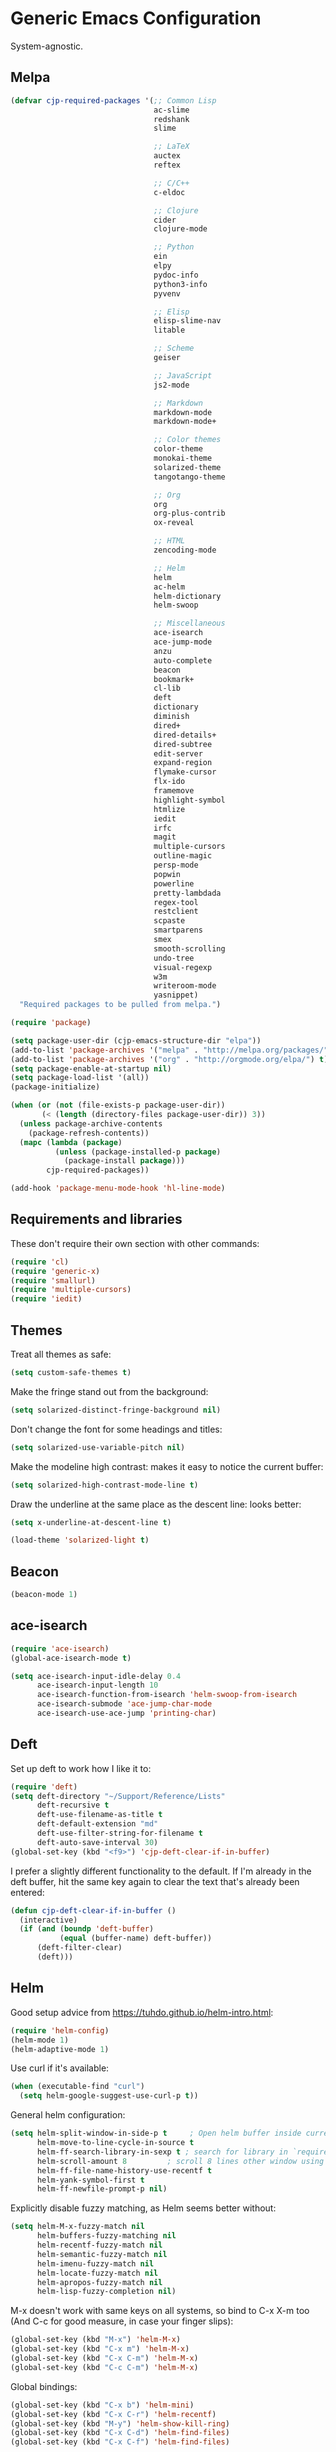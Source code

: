 * Generic Emacs Configuration

System-agnostic.

** Melpa

#+BEGIN_SRC emacs-lisp
  (defvar cjp-required-packages '(;; Common Lisp
                                  ac-slime
                                  redshank
                                  slime

                                  ;; LaTeX
                                  auctex
                                  reftex

                                  ;; C/C++
                                  c-eldoc

                                  ;; Clojure
                                  cider
                                  clojure-mode

                                  ;; Python
                                  ein
                                  elpy
                                  pydoc-info
                                  python3-info
                                  pyvenv

                                  ;; Elisp
                                  elisp-slime-nav
                                  litable

                                  ;; Scheme
                                  geiser

                                  ;; JavaScript
                                  js2-mode

                                  ;; Markdown
                                  markdown-mode
                                  markdown-mode+

                                  ;; Color themes
                                  color-theme
                                  monokai-theme
                                  solarized-theme
                                  tangotango-theme

                                  ;; Org
                                  org
                                  org-plus-contrib
                                  ox-reveal

                                  ;; HTML
                                  zencoding-mode

                                  ;; Helm
                                  helm
                                  ac-helm
                                  helm-dictionary
                                  helm-swoop

                                  ;; Miscellaneous
                                  ace-isearch
                                  ace-jump-mode
                                  anzu
                                  auto-complete
                                  beacon
                                  bookmark+
                                  cl-lib
                                  deft
                                  dictionary
                                  diminish
                                  dired+
                                  dired-details+
                                  dired-subtree
                                  edit-server
                                  expand-region
                                  flymake-cursor
                                  flx-ido
                                  framemove
                                  highlight-symbol
                                  htmlize
                                  iedit
                                  irfc
                                  magit
                                  multiple-cursors
                                  outline-magic
                                  persp-mode
                                  popwin
                                  powerline
                                  pretty-lambdada
                                  regex-tool
                                  restclient
                                  scpaste
                                  smartparens
                                  smex
                                  smooth-scrolling
                                  undo-tree
                                  visual-regexp
                                  w3m
                                  writeroom-mode
                                  yasnippet)
    "Required packages to be pulled from melpa.")
#+END_SRC

#+BEGIN_SRC emacs-lisp
  (require 'package)

  (setq package-user-dir (cjp-emacs-structure-dir "elpa"))
  (add-to-list 'package-archives '("melpa" . "http://melpa.org/packages/") t)
  (add-to-list 'package-archives '("org" . "http://orgmode.org/elpa/") t)
  (setq package-enable-at-startup nil)
  (setq package-load-list '(all))
  (package-initialize)

  (when (or (not (file-exists-p package-user-dir))
         (< (length (directory-files package-user-dir)) 3))
    (unless package-archive-contents
      (package-refresh-contents))
    (mapc (lambda (package)
            (unless (package-installed-p package)
              (package-install package)))
          cjp-required-packages))

  (add-hook 'package-menu-mode-hook 'hl-line-mode)
#+END_SRC

** Requirements and libraries

These don't require their own section with other commands:

#+BEGIN_SRC emacs-lisp
  (require 'cl)
  (require 'generic-x)
  (require 'smallurl)
  (require 'multiple-cursors)
  (require 'iedit)
#+END_SRC

** Themes

Treat all themes as safe:

#+BEGIN_SRC emacs-lisp
  (setq custom-safe-themes t)
#+END_SRC

Make the fringe stand out from the background:

#+BEGIN_SRC emacs-lisp
  (setq solarized-distinct-fringe-background nil)
#+END_SRC

Don't change the font for some headings and titles:

#+BEGIN_SRC emacs-lisp
  (setq solarized-use-variable-pitch nil)
#+END_SRC

Make the modeline high contrast: makes it easy to notice the current buffer:

#+BEGIN_SRC emacs-lisp
  (setq solarized-high-contrast-mode-line t)
#+END_SRC

Draw the underline at the same place as the descent line: looks better:

#+BEGIN_SRC emacs-lisp
  (setq x-underline-at-descent-line t)
#+END_SRC

#+BEGIN_SRC emacs-lisp
  (load-theme 'solarized-light t)
#+END_SRC

** Beacon

#+BEGIN_SRC emacs-lisp
  (beacon-mode 1)
#+END_SRC

** ace-isearch

#+BEGIN_SRC emacs-lisp
  (require 'ace-isearch)
  (global-ace-isearch-mode t)

  (setq ace-isearch-input-idle-delay 0.4
        ace-isearch-input-length 10
        ace-isearch-function-from-isearch 'helm-swoop-from-isearch
        ace-isearch-submode 'ace-jump-char-mode
        ace-isearch-use-ace-jump 'printing-char)
#+END_SRC

** Deft

Set up deft to work how I like it to:

#+BEGIN_SRC emacs-lisp
  (require 'deft)
  (setq deft-directory "~/Support/Reference/Lists"
        deft-recursive t
        deft-use-filename-as-title t
        deft-default-extension "md"
        deft-use-filter-string-for-filename t
        deft-auto-save-interval 30)
  (global-set-key (kbd "<f9>") 'cjp-deft-clear-if-in-buffer)
#+END_SRC

I prefer a slightly different functionality to the default. If I'm already in the deft
buffer, hit the same key again to clear the text that's already been entered:

#+BEGIN_SRC emacs-lisp
  (defun cjp-deft-clear-if-in-buffer ()
    (interactive)
    (if (and (boundp 'deft-buffer)
             (equal (buffer-name) deft-buffer))
        (deft-filter-clear)
        (deft)))
#+END_SRC

** Helm

Good setup advice from https://tuhdo.github.io/helm-intro.html:

#+BEGIN_SRC emacs-lisp
  (require 'helm-config)
  (helm-mode 1)
  (helm-adaptive-mode 1)
#+END_SRC

Use curl if it's available:

#+BEGIN_SRC emacs-lisp
  (when (executable-find "curl")
    (setq helm-google-suggest-use-curl-p t))
#+END_SRC

General helm configuration:

#+BEGIN_SRC emacs-lisp
  (setq helm-split-window-in-side-p t     ; Open helm buffer inside current window
        helm-move-to-line-cycle-in-source t
        helm-ff-search-library-in-sexp t ; search for library in `require' and `declare-function' sexp
        helm-scroll-amount 8         ; scroll 8 lines other window using M-<next>/M-<prior>
        helm-ff-file-name-history-use-recentf t
        helm-yank-symbol-first t
        helm-ff-newfile-prompt-p nil)
#+END_SRC

Explicitly disable fuzzy matching, as Helm seems better without:

#+BEGIN_SRC emacs-lisp
  (setq helm-M-x-fuzzy-match nil
        helm-buffers-fuzzy-matching nil
        helm-recentf-fuzzy-match nil
        helm-semantic-fuzzy-match nil
        helm-imenu-fuzzy-match nil
        helm-locate-fuzzy-match nil
        helm-apropos-fuzzy-match nil
        helm-lisp-fuzzy-completion nil)
#+END_SRC

M-x doesn't work with same keys on all systems, so bind to C-x X-m too (And C-c for good
measure, in case your finger slips):

#+BEGIN_SRC emacs-lisp
  (global-set-key (kbd "M-x") 'helm-M-x)
  (global-set-key (kbd "C-x m") 'helm-M-x)
  (global-set-key (kbd "C-x C-m") 'helm-M-x)
  (global-set-key (kbd "C-c C-m") 'helm-M-x)
#+END_SRC

Global bindings:

#+BEGIN_SRC emacs-lisp
  (global-set-key (kbd "C-x b") 'helm-mini)
  (global-set-key (kbd "C-x C-r") 'helm-recentf)
  (global-set-key (kbd "M-y") 'helm-show-kill-ring)
  (global-set-key (kbd "C-x C-d") 'helm-find-files)
  (global-set-key (kbd "C-x C-f") 'helm-find-files)

  (global-set-key (kbd "C-'") 'helm-semantic-or-imenu)

  (global-set-key (kbd "C-.") 'helm-all-mark-rings)
  (global-set-key (kbd "C-,") 'helm-filtered-bookmarks)

  (global-set-key (kbd "C-h a") 'helm-apropos)
  (global-set-key (kbd "C-S-s") 'helm-swoop)
#+END_SRC

Bindings while in helm-mode:

#+BEGIN_SRC emacs-lisp
  (define-key helm-map (kbd "<tab>") 'helm-execute-persistent-action)
  (define-key helm-map (kbd "C-i") 'helm-execute-persistent-action)
  (define-key helm-map (kbd "C-<tab>") 'helm-select-action)
  (define-key helm-map (kbd "C-w") 'backward-kill-word)

  (define-key helm-map (kbd "M-n") 'helm-next-source)
  (define-key helm-map (kbd "M-p") 'helm-previous-source)
#+END_SRC

If the thing at point is a directory, go into the directory (as though hitting
<tab>). Else, open it. If the directory is `.' or `..', open in dired as usual:

#+BEGIN_SRC emacs-lisp
  (define-key helm-find-files-map (kbd "<return>")
    '(lambda () (interactive) (let ((sel (helm-get-selection)))
                                (if (and (file-directory-p sel)
                                         (not (helm-ff-dot-file-p sel)))
                                    (helm-execute-persistent-action)
                                  (helm-maybe-exit-minibuffer)))))
#+END_SRC

#+BEGIN_SRC emacs-lisp
  (define-key helm-find-files-map (kbd "C-x C-f") (lambda () (interactive)
                                                    (let ((current-prefix-arg '(4)))
                                                      (helm-ff-run-browse-project))))
  (define-key helm-find-files-map (kbd "C-x C-d") 'helm-ff-run-locate)
#+END_SRC

If the first two items in helm-find-files results are '.' and '..', and point would
usually be on the first one, move point down by two:

#+BEGIN_SRC emacs-lisp
  (add-hook 'helm-after-update-hook
            (lambda () (when (and (helm-file-completion-source-p)
                                  (not (helm-empty-source-p))
                                  (string-match "/\\.$" (helm-get-selection)))
                         (helm-next-line 2))))
#+END_SRC

Use thing at point when invoking helm-man-woman:

#+BEGIN_SRC emacs-lisp
  (add-to-list 'helm-sources-using-default-as-input 'helm-source-man-pages)
#+END_SRC

*** helm-swoop

#+BEGIN_SRC emacs-lisp
  (require 'helm-swoop)
#+END_SRC

=helm-swoop-multiline-from-helm-swoop= is a result of a [[https://www.reddit.com/r/emacs/comments/334a7a/binding_to_trigger_helmswoop_multiline/cqj6xqd][question I asked on reddit]]:

#+BEGIN_SRC emacs-lisp
  (defun helm-swoop-multiline-from-helm-swoop ()
    "Run `helm-swoop' over multiple lines, using the current
  helm-swoop pattern."
    (interactive)
    ;; run after exit the current minibuffer operation
    (run-with-timer
     0 nil (lambda () (helm-swoop :$query helm-swoop-pattern :$multiline 4)))
    (exit-minibuffer))
#+END_SRC

#+BEGIN_SRC emacs-lisp
  (define-key isearch-mode-map (kbd "M-s") 'helm-swoop-from-isearch)
  (define-key helm-swoop-map (kbd "M-s") 'helm-multi-swoop-all-from-helm-swoop)
  (define-key helm-multi-swoop-map (kbd "M-s") 'helm-swoop-multiline-from-helm-swoop)
#+END_SRC

Move up and down like isearch:

#+BEGIN_SRC emacs-lisp
  (define-key helm-swoop-map (kbd "C-r") 'helm-previous-line)
  (define-key helm-swoop-map (kbd "C-s") 'helm-next-line)
  (define-key helm-multi-swoop-map (kbd "C-r") 'helm-previous-line)
  (define-key helm-multi-swoop-map (kbd "C-s") 'helm-next-line)
#+END_SRC

#+BEGIN_SRC emacs-lisp
  (setq helm-swoop-use-line-number-face t)
#+END_SRC

** Semantic mode

#+BEGIN_SRC emacs-lisp
  (semantic-mode 1)
#+END_SRC

** Hl-line

#+BEGIN_SRC emacs-lisp
  (global-hl-line-mode)
#+END_SRC

** Restclient

Don't change window focus to the output window when submitting a command:

#+BEGIN_SRC emacs-lisp
  (eval-after-load "restclient-autoloads"
    '(add-hook 'restclient-mode-hook
               (lambda () (local-set-key (kbd "C-c C-c")
                                         '(lambda () (interactive)
                                            (restclient-http-send-current nil t))))))
#+END_SRC

** Writeroom

Defaults to 80. Allow a bit more if using in conjunction with org mode, where the
document might have indented lines:

#+BEGIN_SRC emacs-lisp
  (setq writeroom-width 100)
#+END_SRC

** Popwin

#+BEGIN_SRC emacs-lisp
  (require 'popwin)
  (popwin-mode 1)
#+END_SRC

Fix helm mode buffers at the bottom of the frame:

#+BEGIN_SRC emacs-lisp
  (push '("^\*helm.+\*$" :regexp t :position bottom) popwin:special-display-config)
#+END_SRC

** Persp-mode

#+BEGIN_SRC emacs-lisp
  ;; (with-eval-after-load "persp-mode-autoloads"
  ;;   ;; switch off animation of restoring window configuration
  ;;   (setq wg-morph-on nil)
  ;;   (add-hook 'after-init-hook #'(lambda () (persp-mode 1))))
#+END_SRC

** Diminish

#+BEGIN_SRC emacs-lisp
  (require 'diminish)
#+END_SRC

Alphanumeric unicode characters with circles around them are listed on
https://en.wikipedia.org/wiki/Enclosed_Alphanumerics
Ⓐ Ⓑ Ⓒ Ⓓ Ⓔ Ⓕ Ⓖ Ⓗ Ⓘ Ⓙ Ⓚ Ⓛ Ⓜ Ⓝ Ⓞ Ⓟ Ⓠ Ⓡ Ⓢ Ⓣ Ⓤ Ⓥ Ⓦ Ⓧ Ⓨ Ⓩ.

#+BEGIN_SRC emacs-lisp
  (eval-after-load "auto-complete" '(diminish 'auto-complete-mode " Ⓐ"))
  (eval-after-load "abbrev" '(diminish 'abbrev-mode " Ⓐ"))
  (eval-after-load "ace-isearch" '(diminish 'ace-isearch-mode " Ⓐ"))
  (eval-after-load "anzu" '(diminish 'anzu-mode " Ⓐ"))
  (eval-after-load "elpy" '(diminish 'elpy-mode " Ⓔ"))
  (eval-after-load "simple" '(diminish 'auto-fill-function " Ⓕ"))
  (eval-after-load "helm" '(diminish 'helm-mode " Ⓗ"))
  (eval-after-load "highlight-indentation" '(diminish 'highlight-indentation-mode " Ⓗ"))
  (eval-after-load "smartparens" '(diminish 'smartparens-mode " Ⓢ"))
  (eval-after-load "org-indent" '(diminish 'org-indent-mode " Ⓞ"))
  (eval-after-load "undo-tree" '(diminish 'undo-tree-mode " Ⓤ"))
  (eval-after-load "beacon" '(diminish 'beacon-mode))
#+END_SRC

** Ein

#+BEGIN_SRC emacs-lisp
  (require 'ein)
  (setq ein:use-auto-complete t)
#+END_SRC

Or, to enable "superpack" (a little bit hacky improvements):

#+BEGIN_SRC emacs-lisp
  ;; (setq ein:use-auto-complete-superpack t)
#+END_SRC

** RFC

#+BEGIN_SRC emacs-lisp
  (require 'irfc)
  (setq irfc-assoc-mode t)
#+END_SRC

** Zencoding

#+BEGIN_SRC emacs-lisp
  (require 'zencoding-mode)
  (add-hook 'sgml-mode-hook 'zencoding-mode)
#+END_SRC

** Redshank

#+BEGIN_SRC emacs-lisp
  (require 'redshank-loader)
  (eval-after-load "redshank-loader"
    `(redshank-setup '(lisp-mode-hook
                       slime-repl-mode-hook) t))
#+END_SRC

** Powerline

#+BEGIN_SRC emacs-lisp
  (require 'powerline)
#+END_SRC

Apply a powerline color offset to correct for the wrong colors of the powerline separators:

#+BEGIN_SRC emacs-lisp
  (load-library "powerline-srgb-offset")
  (powerline-srgb-offset-activate "solarized-light")
#+END_SRC

Same as powerline-default-theme, but move some of the items about a bit:

#+BEGIN_SRC emacs-lisp
  (setq-default mode-line-format
                '("%e"
                  (:eval
                   (let* ((active (powerline-selected-window-active))
                          (mode-line (if active 'mode-line 'mode-line-inactive))
                          (face1 (if active 'powerline-active1 'powerline-inactive1))
                          (face2 (if active 'powerline-active2 'powerline-inactive2))
                          (separator-left (intern (format "powerline-%s-%s"
                                                          (powerline-current-separator)
                                                          (car powerline-default-separator-dir))))
                          (separator-right (intern (format "powerline-%s-%s"
                                                           (powerline-current-separator)
                                                           (cdr powerline-default-separator-dir))))
                          (height (when macosxp 20))
                          (lhs (list (powerline-raw "%*" nil 'l)
                                     (powerline-buffer-id nil 'l)
                                     (powerline-vc nil 'l)
                                     (when (and (boundp 'which-func-mode) which-func-mode)
                                       (powerline-raw which-func-format nil 'l))
                                     (powerline-raw " ")
                                     (funcall separator-left mode-line face1 height)
                                     (when (boundp 'erc-modified-channels-object)
                                       (powerline-raw erc-modified-channels-object face1 'l))
                                     (powerline-major-mode face1 'l)
                                     (powerline-process face1)
                                     (powerline-minor-modes face1 'l)
                                     (powerline-narrow face1 'l)
                                     (powerline-raw " " face1)
                                     (funcall separator-left face1 face2 height)
                                     (when (bound-and-true-p nyan-mode)
                                       (powerline-raw (list (nyan-create)) face2 'l))))
                          (rhs (list (powerline-raw global-mode-string face2 'r)
                                     (funcall separator-right face2 face1 height)
                                     (powerline-raw " " face1)
                                     (unless window-system
                                       (powerline-raw (char-to-string #xe0a1) face1 'l))
                                     (when powerline-display-buffer-size
                                       (powerline-buffer-size face1 'r))
                                     (when powerline-display-mule-info
                                       (powerline-raw mode-line-mule-info face1 'r))
                                     (powerline-raw "%4l" face1 'r)
                                     (funcall separator-right face1 mode-line height)
                                     (powerline-raw " ")
                                     (powerline-raw "%6p" nil 'r)
                                     (when powerline-display-hud
                                       (powerline-hud face2 face1)))))
                     (concat (powerline-render lhs)
                             (powerline-fill face2 (powerline-width rhs))
                             (powerline-render rhs))))))
#+END_SRC

#+BEGIN_SRC emacs-lisp
  (setq powerline-default-separator 'wave)
#+END_SRC

** Anzu

#+BEGIN_SRC emacs-lisp
  (global-anzu-mode t)
#+END_SRC

** CPerl mode

cperl-mode is preferred to perl-mode:

#+BEGIN_SRC emacs-lisp
  (defalias 'perl-mode 'cperl-mode)
#+END_SRC

** javadoc

#+BEGIN_SRC emacs-lisp
  ;; (require 'javadoc-help)

  ;; (add-hook 'java-mode-hook (lambda ()
  ;;                            (local-set-key (kbd "C-h C-h") 'javadoc-lookup)
  ;;                            (local-set-key (kbd "C-S-h C-S-h") 'javadoc-help)))
#+END_SRC

** Magit

#+BEGIN_SRC emacs-lisp
  (setq magit-omit-untracked-dir-contents t)
  (setq magit-last-seen-setup-instructions "1.4.0")
#+END_SRC

** Ace-jump

#+BEGIN_SRC emacs-lisp
  (require 'ace-jump-mode)
  (setq ace-jump-mode-case-sensitive-search nil)
#+END_SRC

** Auto-complete

#+BEGIN_SRC emacs-lisp
  (require 'auto-complete-config)

  (setq ac-comphist-file (cjp-emacs-structure-dir ".ac-comphist.dat")
        ac-fuzzy-enable t)

  (add-to-list 'ac-dictionary-directories
               (cjp-emacs-structure-dir "auto-complete/dict" "lisp"))
  (ac-config-default)
#+END_SRC

** IELM

Start ielm with AC, ElDoc, and smartparens. Make it inherit local variables from the
buffer it was invoked from:

#+BEGIN_SRC emacs-lisp
  (defvar ielm-invoked-from-buffer nil)
#+END_SRC

#+BEGIN_SRC emacs-lisp
  (add-hook 'ielm-mode-hook
            (lambda ()
              (setq ac-sources '(ac-source-functions
                                 ac-source-variables
                                 ac-source-features
                                 ac-source-symbols
                                 ac-source-words-in-same-mode-buffers))
              (add-to-list 'ac-modes 'inferior-emacs-lisp-mode)
              (auto-complete-mode 1)
              (eldoc-mode 1)
              (smartparens-mode 1)
              (ielm-change-working-buffer ielm-invoked-from-buffer)))
#+END_SRC

#+BEGIN_SRC emacs-lisp
  (defadvice ielm (before change-working-buffer activate)
    (setq ielm-invoked-from-buffer (current-buffer)))
#+END_SRC

** w3m

#+BEGIN_SRC emacs-lisp
  ;; (setq browse-url-browser-function 'w3m-browse-url
  ;;       w3m-default-save-directory "~/Documents/inbox"
  ;;       w3m-use-tab nil
  ;;       w3m-use-tab-menubar nil
  ;;       w3m-key-binding "info")
#+END_SRC

** Bookmarks

#+BEGIN_SRC emacs-lisp
  (require 'bookmark+)
#+END_SRC

Choose a location of bookmarks file. Save bookmarks file every time I put a new bookmark
in the file (not just when Emacs quits):

#+BEGIN_SRC emacs-lisp
  (setq bookmark-default-file (cjp-emacs-structure-dir "bookmarks")
        bookmark-save-flag 1
        bmkp-bmenu-state-file (cjp-emacs-structure-dir ".emacs-bmk-bmenu-state.el")
        bmkp-bmenu-commands-file
        (cjp-emacs-structure-dir ".emacs-bmk-bmenu-commands.el"))
#+END_SRC

** DocView

When viewing pdf (for example), have it auto-revert. Useful if viewing a LaTeX document
with AUCTeX:

#+BEGIN_SRC emacs-lisp
  (add-hook 'doc-view-mode-hook 'auto-revert-mode)
#+END_SRC

Higher quality PDFs please:

#+BEGIN_SRC emacs-lisp
  (setq doc-view-resolution 300)
#+END_SRC

** Editing from Google Chrome


Chrome extension `Edit with Emacs` supplies edit-server.el, which has to be loaded for
Emacs to get the content from Chrome.

Further details: http://www.emacswiki.org/emacs/Edit_with_Emacs.

#+BEGIN_SRC emacs-lisp
  (when (display-graphic-p)
    (require 'edit-server)
    (setq edit-server-new-frame nil)
    (edit-server-start)

    ;; Use markdown mode, but still use C-c C-c to send back to Chrome
    (add-hook 'edit-server-start-hook
              (lambda ()
                (markdown-mode)
                (local-set-key (kbd "C-c C-c") 'edit-server-done))))
#+END_SRC

** Pretty Lambda


Turn 'lambda' into the Greek letter:

#+BEGIN_SRC emacs-lisp
  (require 'pretty-lambdada)
  ;; (setq cjp-lispy-modes '(lisp-mode-hook paredit-mode-hook))
  ;; (mapc (lambda (x) (add-hook x 'pretty-lambda)) cjp-lispy-modes)
  (add-hook 'lisp-interaction-mode-hook 'pretty-lambda)
  (add-hook 'emacs-lisp-mode-hook 'pretty-lambda)
  (add-hook 'lisp-mode-hook 'pretty-lambda)
  (add-hook 'slime-mode-hook 'pretty-lambda)
  (add-hook 'slime-mode-hook 'pretty-lambda)
  (add-hook 'slime-repl-mode-hook 'pretty-lambda)
  (add-hook 'scheme-mode-hook 'pretty-lambda)
  (add-hook 'inferior-scheme-mode-hook 'pretty-lambda)
#+END_SRC

** Flymake

Show error messages in minibuffer, not as a GUI menu:

#+BEGIN_SRC emacs-lisp
  (load-library "flymake-cursor")
#+END_SRC

Use pyflakes with flymake:

#+BEGIN_SRC emacs-lisp
  (when (load "flymake" t)
    (defun flymake-pyflakes-init ()
      (let* ((temp-file (flymake-init-create-temp-buffer-copy
                         'flymake-create-temp-inplace))
             (local-file (file-relative-name
                          temp-file
                          (file-name-directory buffer-file-name))))
        (list "pyflakes" (list local-file))))

    (add-to-list 'flymake-allowed-file-name-masks
                 '("\\.py\\'" flymake-pyflakes-init)))
#+END_SRC

** Dictionary

#+BEGIN_SRC emacs-lisp
  (autoload 'dictionary-search "dictionary"
    "Ask for a word and search it in all dictionaries" t)
  (autoload 'dictionary-match-words "dictionary"
    "Ask for a word and search all matching words in the dictionaries" t)
  (autoload 'dictionary-lookup-definition "dictionary"
    "Unconditionally lookup the word at point." t)
  (autoload 'dictionary "dictionary"
    "Create a new dictionary buffer" t)

  (setq dictionary-default-strategy "re")
  (setq dictionary-use-single-buffer t)
#+END_SRC

** Dired

#+BEGIN_SRC emacs-lisp
  (require 'dired)
  (require 'dired+)
  (require 'dired-details+)
#+END_SRC

Hide and show details (`ls -l` stuff) with '(' and ')':

#+BEGIN_SRC emacs-lisp
  (setq dired-details-hidden-string ""
        dired-details-initially-hide nil
        ;; dired-omit-mode, ignore dotfiles
        dired-omit-files (concat dired-omit-files "\\|^\\..+$"))
#+END_SRC

This is buffer-local variable:

#+BEGIN_SRC emacs-lisp
  (setq-default dired-omit-mode nil)
#+END_SRC

Make return key open files in another window, except if item at point is a directory, and
then open in the current window:

#+BEGIN_SRC emacs-lisp
  (define-key dired-mode-map (kbd "RET") (lambda ()
                                           (interactive)
                                           (if (cjp-dired-directoryp)
                                               (dired-find-file)
                                             (dired-find-file-other-window))))
#+END_SRC

#+BEGIN_SRC emacs-lisp
  (defadvice dired-details-toggle (after fit-dired-frame activate)
    "Resize dired buffer (horizontally) after toggling details."
    (fix-horizontal-size-to-buffer))
#+END_SRC

Don't show '..' since '^' does this; show human file sizes:

#+BEGIN_SRC emacs-lisp
  (setq dired-listing-switches "-Alh")
#+END_SRC

The default fonts don't look nice with Tango theme, at least to my eyes:

#+BEGIN_SRC emacs-lisp
  (setq diredp-compressed-file-suffix '((background dark)
                                        (:foreground "Red"))
        diredp-rare-priv '((background dark)
                           (:background "#FFFF00008080" :foreground "White")))
#+END_SRC

#+BEGIN_SRC emacs-lisp
  (define-key dired-mode-map (kbd "i") 'dired-subtree-insert)
#+END_SRC

** CUA

Turn on for rectangle mode only:

#+BEGIN_SRC emacs-lisp
  (setq cua-enable-cua-keys nil)
  (setq cua-rectangle-mark-key (kbd "<C-M-return>"))
  (cua-mode 1)
#+END_SRC

** Smex
:PROPERTIES:
:tangle:   no
:END:

#+BEGIN_SRC emacs-lisp
  (require 'smex)
#+END_SRC

Start smex, saving into Emacs structure:

#+BEGIN_SRC emacs-lisp
  (setq smex-save-file (cjp-emacs-structure-dir ".smex-items"))
#+END_SRC

Smex updates its list of possible commands when run; don't let it:

#+BEGIN_SRC emacs-lisp
  (setq smex-auto-update t)
#+END_SRC

Update smex when Emacs has been idle for (default 60) seconds:

#+BEGIN_SRC emacs-lisp
  (smex-auto-update)
  (smex-initialize)
#+END_SRC

** Uniquify

#+BEGIN_SRC emacs-lisp
  (require 'uniquify)
#+END_SRC

Instead of <2> etc. after buffer name when opening multiple files with the same name,
Change it to "name" : "directory name":

#+BEGIN_SRC emacs-lisp
  (setq uniquify-buffer-name-style 'forward
        uniquify-separator ":")
#+END_SRC

** Undo-tree

#+BEGIN_SRC emacs-lisp
  (require 'undo-tree)
  (global-undo-tree-mode 1)
#+END_SRC

** Winner / Windmove / FrameMove

Turn on winner mode to move back and forwards between window configurations with C-c left
and C-c right respectively:

#+BEGIN_SRC emacs-lisp
  (winner-mode 1)
  (require 'framemove)
  (setq framemove-hook-into-windmove t)
#+END_SRC

** Slime

#+BEGIN_SRC emacs-lisp
  ;; (require 'slime)
#+END_SRC

Use sbcl

#+BEGIN_SRC emacs-lisp
  (setq inferior-lisp-program "/usr/local/bin/sbcl")
#+END_SRC

#+BEGIN_SRC emacs-lisp
  ;;(slime-setup '(slime-fancy))
#+END_SRC

auto-complete for slime:

#+BEGIN_SRC emacs-lisp
  (add-hook 'slime-mode-hook 'set-up-slime-ac)
  (add-hook 'slime-repl-mode-hook 'set-up-slime-ac)
  (eval-after-load "auto-complete"
    '(add-to-list 'ac-modes 'slime-repl-mode))
#+END_SRC

** Recent files

From http://www.masteringemacs.org/articles/2011/01/27/
find-files-faster-recent-files-package

#+BEGIN_SRC emacs-lisp
  (require 'recentf)
#+END_SRC

Tramp mode messes this up, causing Emacs to IO block for a short time. (From
http://www.emacswiki.org/emacs/RecentFiles):

#+BEGIN_SRC emacs-lisp
  (setq recentf-auto-cleanup 'never)
#+END_SRC

50 files ought to be enough:

#+BEGIN_SRC emacs-lisp
  (setq ;; default is ~/.recentf
   recentf-save-file (cjp-emacs-structure-dir ".recentf")
   recentf-max-saved-items 1024
   recentf-exclude '("\.recentf" "\.ido\.last" "\.aux" "~$"))
#+END_SRC

Enable recent files mode:

#+BEGIN_SRC emacs-lisp
  (recentf-mode t)
#+END_SRC

** Yasnippet

#+BEGIN_SRC emacs-lisp
  (yas-global-mode 1)
#+END_SRC

Store my personal snippets in ~/emacs/snippets, still load the stock ones:

#+BEGIN_SRC emacs-lisp
  (add-to-list 'yas/root-directory (cjp-emacs-structure-dir "contributed" "snippets"))
  (add-to-list 'yas/root-directory (cjp-emacs-structure-dir "personal" "snippets"))
#+END_SRC

Load snippets from all directories:

#+BEGIN_SRC emacs-lisp
  ;(mapc 'yas/load-directory yas/root-directory)
#+END_SRC

If there are multiple snippets to choose from, use ido by default in minibuffer:

#+BEGIN_SRC emacs-lisp
  (setq yas-prompt-functions '(yas/ido-prompt
                               yas/dropdown-prompt
                               yas/x-prompt
                               yas/completing-prompt
                               yas/no-prompt))
#+END_SRC

Yasnippet doesn't play well with ansi-term:

#+BEGIN_SRC emacs-lisp
  (add-hook 'term-mode-hook (lambda() (yas-minor-mode -1)))
#+END_SRC

** ElDoc

#+BEGIN_SRC emacs-lisp
  (require 'c-eldoc)
#+END_SRC

#+BEGIN_SRC emacs-lisp
  (mapc (lambda (x) (add-hook x 'turn-on-eldoc-mode))
        '(python-mode-hook
          inferior-python-mode
          emacs-lisp-mode-hook
          scheme-mode-hook
          inferior-scheme-mode-hook
          geiser-repl-mode-hook
          lisp-mode-hook
          slime-mode-hook
          slime-repl-mode-hook
          lisp-interaction-mode-hook
          c-mode-hook))
#+END_SRC

#+BEGIN_SRC emacs-lisp
  (setq c-eldoc-includes "-I./ -I../ -I/usr/include/ -I/usr/local/include/ ")
#+END_SRC

** Eshell

#+BEGIN_SRC emacs-lisp
  (setq eshell-directory-name (cjp-emacs-structure-dir ".eshell")
        eshell-scroll-to-bottom-on-input t)
#+END_SRC

** Markdown

Using kramdown from ruby gem:

#+BEGIN_SRC emacs-lisp
  (autoload 'markdown-mode "markdown-mode"
    "Major mode for editing Markdown files" t)
#+END_SRC

#+BEGIN_SRC emacs-lisp
  (setq markdown-command "kramdown"
        ;; Use underscores for italics
        markdown-italic-underscore t
        markdown-indent-on-enter nil
        ;; Enable syntax highlighting (LaTeX)
        markdown-enable-math t)
#+END_SRC

Webgen uses markdown syntax in .page files:

#+BEGIN_SRC emacs-lisp
  (add-to-list 'auto-mode-alist '("\\.page\\'" . markdown-mode))
  (add-to-list 'auto-mode-alist '("\\.text\\'" . markdown-mode))
  (add-to-list 'auto-mode-alist '("\\.mark\\'" . markdown-mode))
#+END_SRC

** Outline minor mode

#+BEGIN_SRC emacs-lisp
  (require 'outline-magic)
#+END_SRC

#+BEGIN_SRC emacs-lisp
  (add-hook 'outline-minor-mode-hook
            (lambda ()
              (define-key outline-minor-mode-map (kbd "<tab>") 'outline-cycle)))
#+END_SRC

** Python and related modes

Using python.el, not python-mode.el. The latter doesn't seem to be able to send the
contents of a buffer to the interpreter easily, as python.el can (with C-c C-c).

Use python-mode with files with these extensions:

#+BEGIN_SRC emacs-lisp
  (add-to-list 'auto-mode-alist '("\\.py\\'" . python-mode))
  (add-to-list 'auto-mode-alist '("\\.pyx\\'" . python-mode))
#+END_SRC

Turn on auto-complete in python shells:

#+BEGIN_SRC emacs-lisp
  (add-hook 'inferior-python-mode-hook (lambda () (auto-complete-mode 1)))
#+END_SRC

Use python major mode if 'python' is in hashbang:

#+BEGIN_SRC emacs-lisp
  (add-to-list 'interpreter-mode-alist '("python" . python-mode))
#+END_SRC

Check files for pep8 mistakes:

#+BEGIN_SRC emacs-lisp
  (autoload 'python-pep8 "python-pep8")
  (autoload 'pep8 "python-pep8")
#+END_SRC

displays "\" at the end of lines that wrap:

#+BEGIN_SRC emacs-lisp
  (setq longlines-show-hard-newlines t)
#+END_SRC

*** elpy

#+BEGIN_SRC emacs-lisp
  (elpy-enable)
  (when (executable-find "ipython")
    (elpy-use-ipython))
#+END_SRC

** Info

#+BEGIN_SRC emacs-lisp
  (setq Info-default-directory-list
        (append (cjp-get-dir-structure-in "info")
                (cjp-get-dir-structure-in "elpa")
                Info-default-directory-list))
#+END_SRC

#+BEGIN_SRC emacs-lisp
  (setq Info-directory-list Info-default-directory-list)
#+END_SRC

#+BEGIN_SRC emacs-lisp
  ;; (info-lookup-add-help
  ;;  :mode 'lisp-mode
  ;;  :regexp "[^][()'\" \t\n]+"
  ;;  :ignore-case t
  ;;  :doc-spec '(("(ansicl)Symbol Index" nil nil nil)))

  ;; (info-lookup-maybe-add-help
  ;;  :mode 'emacs-lisp-mode
  ;;  :regexp "[^][()`',\" \t\n]+"
  ;;  :doc-spec '(("(elisp)Index"          nil "^ -+ .*: " "\\( \\|$\\)")
  ;;              ;; Commands with key sequences appear in nodes as `foo' and
  ;;              ;; those without as `M-x foo'.
  ;;              ("(emacs)Command Index"  nil "`\\(M-x[ \t\n]+\\)?" "'")
  ;;              ;; Variables normally appear in nodes as just `foo'.
  ;;              ("(emacs)Variable Index" nil "`" "'")
  ;;              ;; Almost all functions, variables, etc appear in nodes as
  ;;              ;; " -- Function: foo" etc.  A small number of aliases and
  ;;              ;; symbols appear only as `foo', and will miss out on exact
  ;;              ;; positions.  Allowing `foo' would hit too many false matches
  ;;              ;; for things that should go to Function: etc, and those latter
  ;;              ;; are much more important.  Perhaps this could change if some
  ;;              ;; sort of fallback match scheme existed.
  ;;              ))
#+END_SRC

** Scheme

#+BEGIN_SRC emacs-lisp
  (require 'quack)
#+END_SRC

#+BEGIN_SRC emacs-lisp
  (setq cjp-scheme-program "mit-scheme")
#+END_SRC

#+BEGIN_SRC emacs-lisp
  (setq scheme-program-name cjp-scheme-program)
#+END_SRC

Geiser is a minor mode built on scheme-mode, supporting racket (PLT-Scheme) and
guile. (See info doc.).

#+BEGIN_SRC emacs-lisp
  ;; (setq load-path (append (list (cjp-emacs-structure-dir "geiser/build/elisp"
  ;;                                                       "lisp"))
  ;;                        load-path))
  ;; (require 'geiser-install)
  ;; (setq geiser-active-implementations '(racket)
  ;;       geiser-repl-history-filename (cjp-emacs-structure-dir ".geiser-history")
  ;;       geiser-repl-autodoc-p nil
  ;;       geiser-mode-autodoc-p nil)
#+END_SRC

Shamelessly stolen from info-look.el, scheme-mode:

#+BEGIN_SRC emacs-lisp
  ;; (info-lookup-maybe-add-help
  ;;  :mode 'geiser-repl-mode
  ;;  :regexp "[^()`',\" \t\n]+"
  ;;  :ignore-case t
  ;;  ;; Aubrey Jaffer's rendition from <URL:ftp://ftp-swiss.ai.mit.edu/pub/scm>
  ;;  :doc-spec '(("(r5rs)Index" nil
  ;;               "^[ \t]+-+ [^:]+:[ \t]*" "\\b")))
#+END_SRC

*** Quack

#+BEGIN_SRC emacs-lisp
  (setq quack-default-program cjp-scheme-program
        quack-run-scheme-always-prompts-p nil)
#+END_SRC

http://synthcode.com/wiki/scheme-complete:

#+BEGIN_SRC emacs-lisp
  (autoload 'scheme-smart-complete "scheme-complete" nil t)
#+END_SRC

#+BEGIN_SRC emacs-lisp
  (autoload 'scheme-get-current-symbol-info "scheme-complete" nil t)
  (add-hook 'scheme-mode-hook
            (lambda ()
              (make-local-variable 'eldoc-documentation-function)
              (setq eldoc-documentation-function 'scheme-get-current-symbol-info)))
#+END_SRC

** Smartparens

#+BEGIN_SRC emacs-lisp
  (require 'smartparens-config)
  (smartparens-global-strict-mode)
  (show-smartparens-global-mode)
#+END_SRC

** Paredit (deprecated)

Taken from http://www.emacswiki.org/emacs/ParEdit:

#+BEGIN_SRC
  (autoload 'paredit-mode "paredit"
    "Minor mode for pseudo-structurally editing Lisp code." t)
#+END_SRC

#+BEGIN_SRC
  (add-hook 'emacs-lisp-mode-hook       (lambda () (paredit-mode +1)))
  (add-hook 'lisp-mode-hook             (lambda () (paredit-mode +1)))
  (add-hook 'lisp-interaction-mode-hook (lambda () (paredit-mode +1)))
  (add-hook 'scheme-mode-hook           (lambda () (paredit-mode +1)))
  (add-hook 'geiser-repl-mode-hook      (lambda () (paredit-mode +1)))
  (add-hook 'inferior-scheme-mode-hook  (lambda () (paredit-mode +1)))
  (add-hook 'slime-mode-hook            (lambda () (paredit-mode +1)))
  (add-hook 'slime-repl-mode-hook       (lambda () (paredit-mode +1)))
#+END_SRC

Use C-w to backwards kill words, consistent with global custom settings. Also undefine
C-left and C-right, to use these with winner mode:

#+BEGIN_SRC
  (add-hook 'paredit-mode-hook
            (lambda ()
              (local-set-key (kbd "C-w") 'paredit-backward-kill-word)
              (define-key paredit-mode-map (kbd "C-<left>") nil)
              (define-key paredit-mode-map (kbd "C-<right>") nil)))
#+END_SRC

Stop SLIME's REPL from grabbing DEL, which is annoying when backspacing over a '(':

#+BEGIN_SRC
  (defun override-slime-repl-bindings-with-paredit ()
    (define-key slime-repl-mode-map
      (read-kbd-macro paredit-backward-delete-key) nil))
  (add-hook 'slime-repl-mode-hook 'override-slime-repl-bindings-with-paredit)
#+END_SRC

** js2

#+BEGIN_SRC emacs-lisp
  (autoload 'js2-mode "js2-mode" nil t)
  (add-to-list 'auto-mode-alist '("\\.js$" . js2-mode))
#+END_SRC

** Tramp

Use SSH in TRAMP by default:

#+BEGIN_SRC emacs-lisp
  (setq tramp-default-method "ssh")
#+END_SRC

Don't make backup files when using TRAMP:

#+BEGIN_SRC emacs-lisp
  (add-to-list 'backup-directory-alist
               (cons tramp-file-name-regexp nil))
#+END_SRC

Store information here (not default ~/.emacs.d/tramp):

#+BEGIN_SRC emacs-lisp
  (setq tramp-persistency-file-name (cjp-emacs-structure-dir ".tramp"))
#+END_SRC

** Comint

Add current directory to mode line of shell windows:

#+BEGIN_SRC emacs-lisp
  ;; (defun add-mode-line-dirtrack ()
  ;;  (add-to-list 'mode-line-buffer-identification
  ;;               '(:propertize (" " default-directory " ") face dired-directory)))
  ;; (add-hook 'shell-mode-hook 'add-mode-line-dirtrack)
#+END_SRC

Make sure passwords not echoed in shell:

#+BEGIN_SRC emacs-lisp
  (add-hook 'comint-output-filter-functions
            'comint-watch-for-password-prompt)
#+END_SRC

#+BEGIN_SRC emacs-lisp
  (add-hook 'comint-mode-hook
            (lambda ()
              (define-key comint-mode-map (kbd "<up>") 'comint-previous-input)
              (define-key comint-mode-map (kbd "<down>") 'comint-next-input)))
#+END_SRC

** Calendar and Diary

#+BEGIN_SRC emacs-lisp
  (setq ;; Choose my custom diary file
   diary-file (cjp-emacs-structure-dir "diary")
   ;; Start Calendar on Monday
   calendar-week-start-day 1
   ;; European date format (DD/MM/YYYY)
   european-calendar-style 't)
#+END_SRC

** Abbrev

Operate on startup:

#+BEGIN_SRC emacs-lisp
  (setq-default abbrev-mode t)
#+END_SRC

Save in specified file:

#+BEGIN_SRC emacs-lisp
  (setq abbrev-file-name (cjp-emacs-structure-dir ".abbrev_defs")
        ;; Save abbrevs when files are saved
        save-abbrevs t
        ;; Recognise understores too
        dabbrev-abbrev-char-regexp "\\sw\\|\\s_")
#+END_SRC

** Org

Enable the extra backends. Required to run before org is required:

#+BEGIN_SRC emacs-lisp
  (setq org-export-backends '(beamer man md odt org texinfo ascii html icalendar latex))
#+END_SRC

#+BEGIN_SRC emacs-lisp
  (require 'org-gtd)
  (require 'ox-reveal)
  (add-to-list 'auto-mode-alist '("\\.org\\'" . org-mode))
#+END_SRC

Use better defaults when opening files:

#+BEGIN_SRC emacs-lisp
  (eval-after-load "org" '(setq org-file-apps (if macosxp
                                                  org-file-apps-defaults-macosx
                                                org-file-apps-defaults-gnu)))
#+END_SRC

#+BEGIN_SRC emacs-lisp
  (setq org-attach-directory (expand-file-name "~/Support/Attachments/"))
#+END_SRC

*** MobileOrg

#+BEGIN_SRC emacs-lisp
  (setq org-mobile-inbox-for-pull org-default-notes-file)
  (setq org-mobile-directory "~/Dropbox/Apps/MobileOrg")
  (setq org-mobile-force-id-on-agenda-items nil)
  (setq org-mobile-files gtd-agenda-and-reference-files)
#+END_SRC

*** Capture templates

#+BEGIN_SRC emacs-lisp
  (add-to-list 'org-capture-templates
               '("b" "PBC Entry" entry (file+headline "" "Inbox") "* PBC: %?"))
#+END_SRC

*** Keymaps

#+BEGIN_SRC emacs-lisp
  (define-key org-mode-map (kbd "C-c C-'") 'org-edit-special)
  (define-key org-mode-map (kbd "C-'") 'helm-org-headlines)
  (define-key org-src-mode-map (kbd "C-c C-'") 'org-edit-src-exit)
#+END_SRC

Unbind =C-,= to prevent it overriding the global value of =helm-filtered-bookmarks=:

#+BEGIN_SRC emacs-lisp
  (define-key org-mode-map (kbd "C-,") nil)
#+END_SRC

*** Structure templates

#+BEGIN_SRC emacs-lisp
  (setq org-structure-template-alist
        (append '(("l" "#+BEGIN_SRC emacs-lisp\n?\n#+END_SRC" "<src lang=\"emacs-lisp\">\n?\n</src>")
                  ("L" "#+BEGIN_LaTeX\n?\n#+END_LaTeX" "<literal style=\"latex\">\n?\n</literal>"))
                org-structure-template-alist))
#+END_SRC

** AUCTeX

#+BEGIN_SRC emacs-lisp
  (require 'reftex)
#+END_SRC

These allow AUCTeX to parse TeX files automatically. Creates 'auto' directory with parse
info for each TeX file, got annoying so disabled for now.

#+BEGIN_SRC emacs-lisp
  ;; (setq TeX-auto-save t)

  (setq TeX-parse-self t
        ;; Use pdflatex as default mode in AuCTEX, always
        TeX-PDF-mode t
        ;; TeX-electric-sub-and-superscript nil
        )
#+END_SRC

Enable math mode and auto-fill when typing LaTeX, and RefTeX:

#+BEGIN_SRC emacs-lisp
  (add-hook 'LaTeX-mode-hook 'turn-on-auto-fill)
  (add-hook 'LaTeX-mode-hook 'LaTeX-math-mode)
  (add-hook 'LaTeX-mode-hook 'turn-on-reftex)
  (add-hook 'LaTeX-mode-hook (lambda () (TeX-source-correlate-mode 1)))
#+END_SRC

Use tex parser so that TeX commands aren't checked:

#+BEGIN_SRC emacs-lisp
  (add-hook 'LaTeX-mode-hook (lambda () (setq ispell-parser 'tex)))
#+END_SRC

#+BEGIN_SRC emacs-lisp
  (setq TeX-source-correlate-method 'synctex)
#+END_SRC

#+BEGIN_SRC emacs-lisp
  (setq ;; Setup RefTeX with AUCTeX automatically
   reftex-plug-into-AUCTeX t
   ;; Use `-', not `:'
   reftex-section-prefixes '((0 . "part-")
                             (1 . "cha-")
                             (t . "sec-"))
   ;; Change citation format to natbib (\citet format)
   reftex-cite-format "\\citet[][]{%l}")
#+END_SRC

Highlight keywords from the natbib package:

#+BEGIN_SRC emacs-lisp
  (setq font-latex-match-reference-keywords
        '(("citet" "[{")))
#+END_SRC

Have AUCTeX ask which is master file for multi-document TeX:

#+BEGIN_SRC emacs-lisp
  (setq-default TeX-master nil)
#+END_SRC

** Ido & Flx

#+BEGIN_SRC emacs-lisp
  (require 'ido)
  (require 'flx-ido)
#+END_SRC

#+BEGIN_SRC emacs-lisp
  (setq ido-save-directory-list-file (cjp-emacs-structure-dir ".ido.last"))
  (ido-mode t)
#+END_SRC

#+BEGIN_SRC emacs-lisp
  (setq ido-everywhere t
        ido-enable-flex-matching t
        ;; If a buffer name that doesn't exist is chosen, just make a new one without prompting
        ido-create-new-buffer 'always
        ;; Use flx faces
        ido-use-faces nil)
#+END_SRC

Ignore the .aux extensions that TeX programs create:

#+BEGIN_SRC emacs-lisp
  (setq completion-ignored-extensions
        (cons "*.aux" completion-ignored-extensions))
#+END_SRC

Order extensions by how I use them:

#+BEGIN_SRC emacs-lisp
  (setq ido-file-extensions-order '(".tex" ".txt" ".md" ".py" ".sh" ".el" ".xml" ".htm"))
#+END_SRC

Ignore files defined in variable completion-ignored-extensions:

#+BEGIN_SRC emacs-lisp
  (setq ido-ignore-extensions t)
#+END_SRC

Default keybinding is backspace key, but I use C-w in the non-Ido-mode minibuffers often,
so this is more conventient for muscle memory:

#+BEGIN_SRC emacs-lisp
  (define-key ido-file-completion-map (kbd "C-w") 'ido-delete-backward-updir)
#+END_SRC

Stops Ido searching for similar-named files if I use C-x C-s to create a new
file and buffer:

#+BEGIN_SRC emacs-lisp
  (setq ido-auto-merge-work-directories-length -1)
#+END_SRC

Keep annoying buffers out of my face:

#+BEGIN_SRC emacs-lisp
  (setq ido-ignore-buffers (list (rx (or (and bos  " ")
                                         (and bos
                                              (or "*Completions*"
                                                  "*Shell Command Output*"
                                                  "*vc-diff*")
                                              eos)))))
#+END_SRC

Allow spaces when using ido-find-file:

#+BEGIN_SRC emacs-lisp
  (add-hook 'ido-make-file-list-hook
            (lambda ()
              (define-key ido-file-dir-completion-map (kbd "SPC") 'self-insert-command)))
#+END_SRC

Use Ido for completing-read, such as describe-variable (C-h v) From
http://www.emacswiki.org/emacs/InteractivelyDoThings#toc13:

#+BEGIN_SRC emacs-lisp
  ;; (defvar ido-enable-replace-completing-read t
  ;;  "If t, use ido-completing-read instead of completing-read if possible.

  ;; Set it to nil using let in around-advice for functions where the
  ;; original completing-read is required.  For example, if a function
  ;; foo absolutely must use the original completing-read, define some
  ;; advice like this:

  ;;    (defadvice foo (around original-completing-read-only activate)
  ;;      (let (ido-enable-replace-completing-read) ad-do-it))")
#+END_SRC

Replace completing-read wherever possible, unless directed otherwise:

#+BEGIN_SRC emacs-lisp
  ;;(defadvice completing-read
  ;;  (around use-ido-when-possible activate)
  ;;  (if (or (not ido-enable-replace-completing-read) ; Manual override disable ido
  ;;          (and (boundp 'ido-cur-list)
  ;;               ido-cur-list)) ; Avoid infinite loop from ido calling this
  ;;      ad-do-it
  ;;    (let ((allcomp (all-completions "" collection predicate)))
  ;;      (if allcomp
  ;;          (setq ad-return-value
  ;;                (ido-completing-read prompt
  ;;                                     allcomp
  ;;                                     nil require-match initial-input hist def))
  ;;        ad-do-it))))
#+END_SRC

Don't guess filenames at all when I'm in dired; it's never what I want.  Also, turn off
ido-completing-read, as it messes up dired-do-rename, and probably other stuff too.

#+BEGIN_SRC emacs-lisp
  ;; (add-hook 'dired-mode-hook
  ;;          (lambda ()
  ;;             (set (make-local-variable 'ido-use-filename-at-point) nil)
  ;;             (set (make-local-variable 'ido-enable-replace-completing-read) nil)))
#+END_SRC

python.el doesn't like ido-completing-read either:

#+BEGIN_SRC emacs-lisp
  ;; (add-hook 'python-mode-hook
  ;;          (lambda ()
  ;;             (set (make-local-variable 'ido-enable-replace-completing-read) nil)))
#+END_SRC

** Aspell

Found from http://www.emacswiki.org/emacs/CocoAspell:

#+BEGIN_SRC emacs-lisp
  (setq ispell-program-name "aspell"
        ispell-dictionary "english"
        ispell-dictionary-alist
        (let ((default '("[A-Za-z]" "[^A-Za-z]" "[']" nil
                         ("-B" "-d" "english" "--dict-dir"
                          "/Library/Application Support/cocoAspell/aspell6-en-6.0-0")
                         nil iso-8859-1)))
          `((nil ,@default)
            ("english" ,@default))))
#+END_SRC

Save personal dictionary in emacs structure:

#+BEGIN_SRC emacs-lisp
  (setq ispell-personal-dictionary
        (cjp-emacs-structure-dir ".aspell-personal-dictionary"))
#+END_SRC

** ibuffer

Use ibuffer for my buffer menu (C-x C-b):

#+BEGIN_SRC emacs-lisp
  (defalias 'list-buffers 'ibuffer)
#+END_SRC

ibuffer defaults to opening files with ibuffer-find-file; I prefer ido:

#+BEGIN_SRC emacs-lisp
  (add-hook 'ibuffer-load-hook (lambda ()
                                 (define-key ibuffer-mode-map
                                   (kbd "C-x C-f") 'ido-find-file)))
#+END_SRC

`* !' is what dired uses to clear all marks:

#+BEGIN_SRC emacs-lisp
  (add-hook 'ibuffer-load-hook (lambda ()
                                 (define-key ibuffer-mode-map
                                   (kbd "* !") 'ibuffer-unmark-all)))
#+END_SRC

** Unicode

#+BEGIN_SRC emacs-lisp
  (setq-default buffer-file-coding-system 'utf-8-unix)
  (set-default-coding-systems 'utf-8-unix)
  (prefer-coding-system 'utf-8-unix)
#+END_SRC

** Miscellaneous

Turn off the menu bar, toolbar, and scrollbar:

#+BEGIN_SRC emacs-lisp
  (if (fboundp 'menu-bar-mode) (menu-bar-mode -1))
  (if (fboundp 'scroll-bar-mode) (scroll-bar-mode -1))
  (if (fboundp 'tool-bar-mode) (tool-bar-mode -1))
#+END_SRC

Save (a longer) minibuffer history:

#+BEGIN_SRC emacs-lisp
  (savehist-mode t)
  (setq history-length 1024)
#+END_SRC

A huge number forces windows to be split vertically, like C-x 3 does:

#+BEGIN_SRC emacs-lisp
  ;; (setq split-height-threshold 900)
#+END_SRC

#+BEGIN_SRC emacs-lisp
  (setq tab-always-indent 'complete)
#+END_SRC

Enable narrowing:

#+BEGIN_SRC emacs-lisp
  (put 'narrow-to-region 'disabled nil)
#+END_SRC

If using customize, save generated elisp here, not .emacs:

#+BEGIN_SRC emacs-lisp
  (setq custom-file (cjp-emacs-structure-dir ".customize.el"))
#+END_SRC

If saving a .el file in my emacs structure, automatically byte compile it.  From
stackoverflow.com/questions/154097/whats-in-your-emacs/2277001#2277001:

#+BEGIN_SRC emacs-lisp
  ;; (add-hook 'after-save-hook
  ;;           (lambda ()
  ;;             (when (string-match
  ;;                    (concat "\.emacs\.d" ".*\.el$")
  ;;                    buffer-file-name)
  ;;               (byte-compile-file buffer-file-name))))
#+END_SRC

Put auto save files here:

#+BEGIN_SRC emacs-lisp
  (setq auto-save-list-file-prefix (cjp-emacs-structure-dir ".auto-save-list/.saves-"))
#+END_SRC

Store tetris scores:

#+BEGIN_SRC emacs-lisp
  (setq tetris-score-file (cjp-emacs-structure-dir ".tetris-scores"))
#+END_SRC

Make scripts executable when saved by default (chmod +x):

#+BEGIN_SRC emacs-lisp
  (add-hook 'after-save-hook 'executable-make-buffer-file-executable-if-script-p)
#+END_SRC

These functions area disabled by default for new users. I want them!

#+BEGIN_SRC emacs-lisp
  (put 'upcase-region 'disabled nil)
  (put 'downcase-region 'disabled nil)
#+END_SRC

Mode to use for the initial scratch buffer:

#+BEGIN_SRC emacs-lisp
  ;; (setq-default initial-major-mode 'python-mode)
#+END_SRC

Word moving commands move point between CamelCaseWords
FIXME: causes ERC issue --- http://osdir.com/ml/bug-gnu-emacs-gnu/2014-05/msg00914.html:

#+BEGIN_SRC emacs-lisp
  ;; (global-subword-mode 1)
#+END_SRC

In Emacs 24.3.50+ (from git), modeline lists "," - stop this:

#+BEGIN_SRC emacs-lisp
  (let ((entry (assq 'subword-mode minor-mode-alist)))
    (when entry (setcdr entry '(nil))))
#+END_SRC

Don't always ask if I want to make a new file or buffer, just do it:

#+BEGIN_SRC emacs-lisp
  (setq confirm-nonexistent-file-or-buffer nil)
#+END_SRC

I use this function a lot so create a shortcut. M-x bc invokes it:

#+BEGIN_SRC emacs-lisp
  (defalias 'bc 'emacs-lisp-byte-compile)
#+END_SRC

Auto-fill mode is useful in text mode:

#+BEGIN_SRC emacs-lisp
  (add-hook 'text-mode-hook 'turn-on-auto-fill)
#+END_SRC

Remove the "This buffer is for notes" text that shows at the top of the scratch buffer
when Emacs loads:

#+BEGIN_SRC emacs-lisp
  (setq initial-scratch-message nil)
#+END_SRC

Store all backup files in one folder, not all over filesystem:

#+BEGIN_SRC emacs-lisp
  (setq backup-directory-alist (list (cons "." (cjp-emacs-structure-dir "backup/")))
        ;; Use version numbers for backups
        version-control t
        ;; Number of newest versions to keep
        kept-new-versions 2
        ;; Number of oldest versions to keep
        kept-old-versions 2
        ;; Ask to delete excess backup versions?
        delete-old-versions t
        ;; Copy linked files, don't rename
        backup-by-copying-when-linked t)
#+END_SRC

Store all autosave files in one folder, not all over filesystem:

#+BEGIN_SRC emacs-lisp
  (let ((save-dir (cjp-emacs-structure-dir "autosaves/")))
    (when (not (file-exists-p save-dir)) (make-directory save-dir t))
    (add-to-list 'auto-save-file-name-transforms
                 `(".*" ,save-dir t) t))
#+END_SRC

From [[http://emacs-fu.blogspot.com/2008/12/highlighting-todo-fixme-and-friends.html][emacs-fu]]. Highlights comments like /* FIXME: do something */ in C-like (C, C++,
Obj-C, etc.) languages:

#+BEGIN_SRC emacs-lisp
  (add-hook 'c-mode-common-hook
            (lambda ()
              (font-lock-add-keywords nil
                                      '(("\\<\\(FIXME\\|TODO\\|BUG\\):"
                                         1 font-lock-warning-face t)))))
#+END_SRC

Move mouse to top-right corner once it gets too close to cursor.  Move back once mouse
moved away:

#+BEGIN_SRC emacs-lisp
  (mouse-avoidance-mode 'exile)
#+END_SRC

Forces lines longer than buffer width to overlap in a nice way. I don't think I'm too
keen on it, so turned it off for the time being:

#+BEGIN_SRC emacs-lisp
  (global-visual-line-mode 0)
#+END_SRC

Use nxml-mode for XML files:

#+BEGIN_SRC emacs-lisp
  (add-to-list 'auto-mode-alist '("\\.xml\\'" . nxml-mode))
#+END_SRC

Modifies kill line and copy line (C-x C-k and M-w) in place. If something is selected,
copy/cut as usual. If nothing is selected, copy/cut the current line:

#+BEGIN_SRC emacs-lisp
  (defadvice kill-ring-save (before slick-copy activate compile)
    "When called interactively with no active region, copy a single
        line instead."
    (interactive
     (if mark-active
         (list (region-beginning) (region-end))
       (message "Copied line")
       (list (line-beginning-position) (line-beginning-position 2)))))
#+END_SRC

#+BEGIN_SRC emacs-lisp
  (defadvice kill-region (before slick-cut activate compile)
    "When called interactively with no active region, kill a single line instead."
    (interactive
     (if mark-active (list (region-beginning) (region-end))
       (list (line-beginning-position)
             (line-beginning-position 2)))))
#+END_SRC

Replace yes/no by y/n:

#+BEGIN_SRC emacs-lisp
  (fset 'yes-or-no-p 'y-or-n-p)
#+END_SRC

Because I know where to find the help file:

#+BEGIN_SRC emacs-lisp
  (setq inhibit-splash-screen t)
#+END_SRC

Require C-x C-c prompt. I've closed too often by accident:

#+BEGIN_SRC emacs-lisp
  (global-set-key (kbd "C-x C-c")
                  (lambda () (interactive)
                    (cond ((y-or-n-p "Quit? ")
                           (save-buffers-kill-emacs)))))
#+END_SRC

Always flash for parens:

#+BEGIN_SRC emacs-lisp
  (show-paren-mode 1)
#+END_SRC

Set mode of buffer automatically based on filename or other indications (see
set-auto-mode documentation), so can quickly make a temp. buffer (like *Scratch*) called
'test.txt' to make it open in text-mode, or 'test.js' for javascript-mode, etc:

#+BEGIN_SRC emacs-lisp
  (setq default-major-mode (lambda ()
                             (let ((buffer-file-name (or buffer-file-name (buffer-name))))
                               (set-auto-mode))))
#+END_SRC

Open new buffers (without files or filename extensions) in org-mode:

#+BEGIN_SRC emacs-lisp
  (add-to-list 'auto-mode-alist '("" . org-mode) t)
#+END_SRC

Open log files in text mode, for now:

#+BEGIN_SRC emacs-lisp
  (add-to-list 'auto-mode-alist '("\\.log\\'" . text-mode))
#+END_SRC

Keep ispell word as M-s even when editing git commit logs:

#+BEGIN_SRC emacs-lisp
  (add-hook 'log-edit-mode-hook
            (lambda () (define-key log-edit-mode-map (kbd "M-s") 'ispell-word)))
#+END_SRC

I like this mode; seems to be on by default under emacs-snapshot on GNU/Linux systems:

#+BEGIN_SRC emacs-lisp
  (transient-mark-mode 1)
#+END_SRC

Make the compilation window appear smallish (not half of frame as default):

#+BEGIN_SRC emacs-lisp
  (setq compilation-window-height 10)
#+END_SRC

Set default path to my inbox:

#+BEGIN_SRC emacs-lisp
  ;; (setq default-directory "~/Documents/Inbox/")
#+END_SRC

True by default in Carbon Emacs. Set here for Aquamacs and other distros:

#+BEGIN_SRC emacs-lisp
  (setq x-select-enable-clipboard t)
#+END_SRC

Mute annoying beep:

#+BEGIN_SRC emacs-lisp
  (setq visible-bell t)
#+END_SRC

Stop cursor from blinking:

#+BEGIN_SRC emacs-lisp
  (blink-cursor-mode -1)
#+END_SRC

Let emacsclient send stuff to existing Emacs process:

#+BEGIN_SRC emacs-lisp
  (if (display-graphic-p)
      (server-start))
#+END_SRC

Don't use tabs:

#+BEGIN_SRC emacs-lisp
  (setq-default indent-tabs-mode nil)
#+END_SRC

Set auto-fill-mode to fill to column 89 (ideal for a 90 char width):

#+BEGIN_SRC emacs-lisp
  (setq default-fill-column 89)
#+END_SRC

Set tab key to two spaces:

#+BEGIN_SRC emacs-lisp
  (setq-default c-basic-offset 4)
#+END_SRC

Tab binary character in files interpreted as mod-4:

#+BEGIN_SRC emacs-lisp
  (setq-default tab-width 4)
#+END_SRC

My prefered code indentation style:

#+BEGIN_SRC emacs-lisp
  (setq c-set-style "k&r")
#+END_SRC

When double-clicking a file to open in Emacs, make sure it opens in a new window in the
current frame; the default (nil) causes Emacs to create a new frame:

#+BEGIN_SRC emacs-lisp
  (setq display-buffer-reuse-frames t)
#+END_SRC

When lines wrap, `next-line' drops to the next real line, not the next
visual line:

#+BEGIN_SRC emacs-lisp
  (setq line-move-visual t)
#+END_SRC

From [[http://masteringemacs.org/articles/2011/10/02/improving-performance-emacs-display-engine][masteringemacs]]:

#+BEGIN_SRC emacs-lisp
  (setq redisplay-dont-pause t)
#+END_SRC

If I open a symlink file that is backed by a VC'd regular file, don't ask me if I want to
follow the link, just do it:

#+BEGIN_SRC emacs-lisp
  (setq vc-follow-symlinks t)
#+END_SRC

Use hl-line mode everywhere:

#+BEGIN_SRC emacs-lisp
  (global-hl-line-mode)
#+END_SRC

Fix scrolling when using the mouse wheel or trackpad:

#+BEGIN_SRC emacs-lisp
  (setq mouse-wheel-progressive-speed nil
        mouse-wheel-scroll-amount '(2 ((shift) . 5))
        scroll-conservatively 101)
#+END_SRC

Usually suspend-frame. Annoying:

#+BEGIN_SRC emacs-lisp
  (global-unset-key (kbd "C-z"))
#+END_SRC

When running commands like =query-replace=, always keep a few lines of context when the
current match is at the bottom of the screen. Thanks to [[https://emacs.stackexchange.com/questions/10898/query-replace-leaves-potential-match-to-be-replaced-at-bottom-of-window/10903#10903][this answer on Stack Exchange]]:

#+BEGIN_SRC emacs-lisp
  (setq scroll-margin 5)
#+END_SRC

Save item in clipboard to the kill ring before killing:

#+BEGIN_SRC emacs-lisp
  (setq save-interprogram-paste-before-kill t)
#+END_SRC
